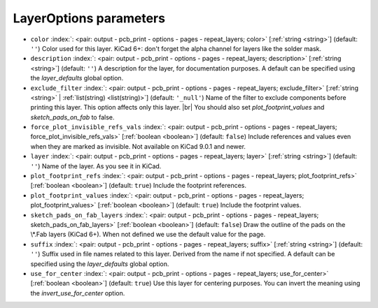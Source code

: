 .. _LayerOptions:


LayerOptions parameters
~~~~~~~~~~~~~~~~~~~~~~~

-  ``color`` :index:`: <pair: output - pcb_print - options - pages - repeat_layers; color>` [:ref:`string <string>`] (default: ``''``) Color used for this layer.
   KiCad 6+: don't forget the alpha channel for layers like the solder mask.
-  ``description`` :index:`: <pair: output - pcb_print - options - pages - repeat_layers; description>` [:ref:`string <string>`] (default: ``''``) A description for the layer, for documentation purposes.
   A default can be specified using the `layer_defaults` global option.
-  ``exclude_filter`` :index:`: <pair: output - pcb_print - options - pages - repeat_layers; exclude_filter>` [:ref:`string <string>` | :ref:`list(string) <list(string)>`] (default: ``'_null'``) Name of the filter to exclude components before printing this layer.
   This option affects only this layer. |br|
   You should also set `plot_footprint_values` and `sketch_pads_on_fab` to false.

-  ``force_plot_invisible_refs_vals`` :index:`: <pair: output - pcb_print - options - pages - repeat_layers; force_plot_invisible_refs_vals>` [:ref:`boolean <boolean>`] (default: ``false``) Include references and values even when they are marked as invisible.
   Not available on KiCad 9.0.1 and newer.
-  ``layer`` :index:`: <pair: output - pcb_print - options - pages - repeat_layers; layer>` [:ref:`string <string>`] (default: ``''``) Name of the layer. As you see it in KiCad.
-  ``plot_footprint_refs`` :index:`: <pair: output - pcb_print - options - pages - repeat_layers; plot_footprint_refs>` [:ref:`boolean <boolean>`] (default: ``true``) Include the footprint references.
-  ``plot_footprint_values`` :index:`: <pair: output - pcb_print - options - pages - repeat_layers; plot_footprint_values>` [:ref:`boolean <boolean>`] (default: ``true``) Include the footprint values.
-  ``sketch_pads_on_fab_layers`` :index:`: <pair: output - pcb_print - options - pages - repeat_layers; sketch_pads_on_fab_layers>` [:ref:`boolean <boolean>`] (default: ``false``) Draw the outline of the pads on the \\*.Fab layers (KiCad 6+).
   When not defined we use the default value for the page.
-  ``suffix`` :index:`: <pair: output - pcb_print - options - pages - repeat_layers; suffix>` [:ref:`string <string>`] (default: ``''``) Suffix used in file names related to this layer. Derived from the name if not specified.
   A default can be specified using the `layer_defaults` global option.
-  ``use_for_center`` :index:`: <pair: output - pcb_print - options - pages - repeat_layers; use_for_center>` [:ref:`boolean <boolean>`] (default: ``true``) Use this layer for centering purposes.
   You can invert the meaning using the `invert_use_for_center` option.


